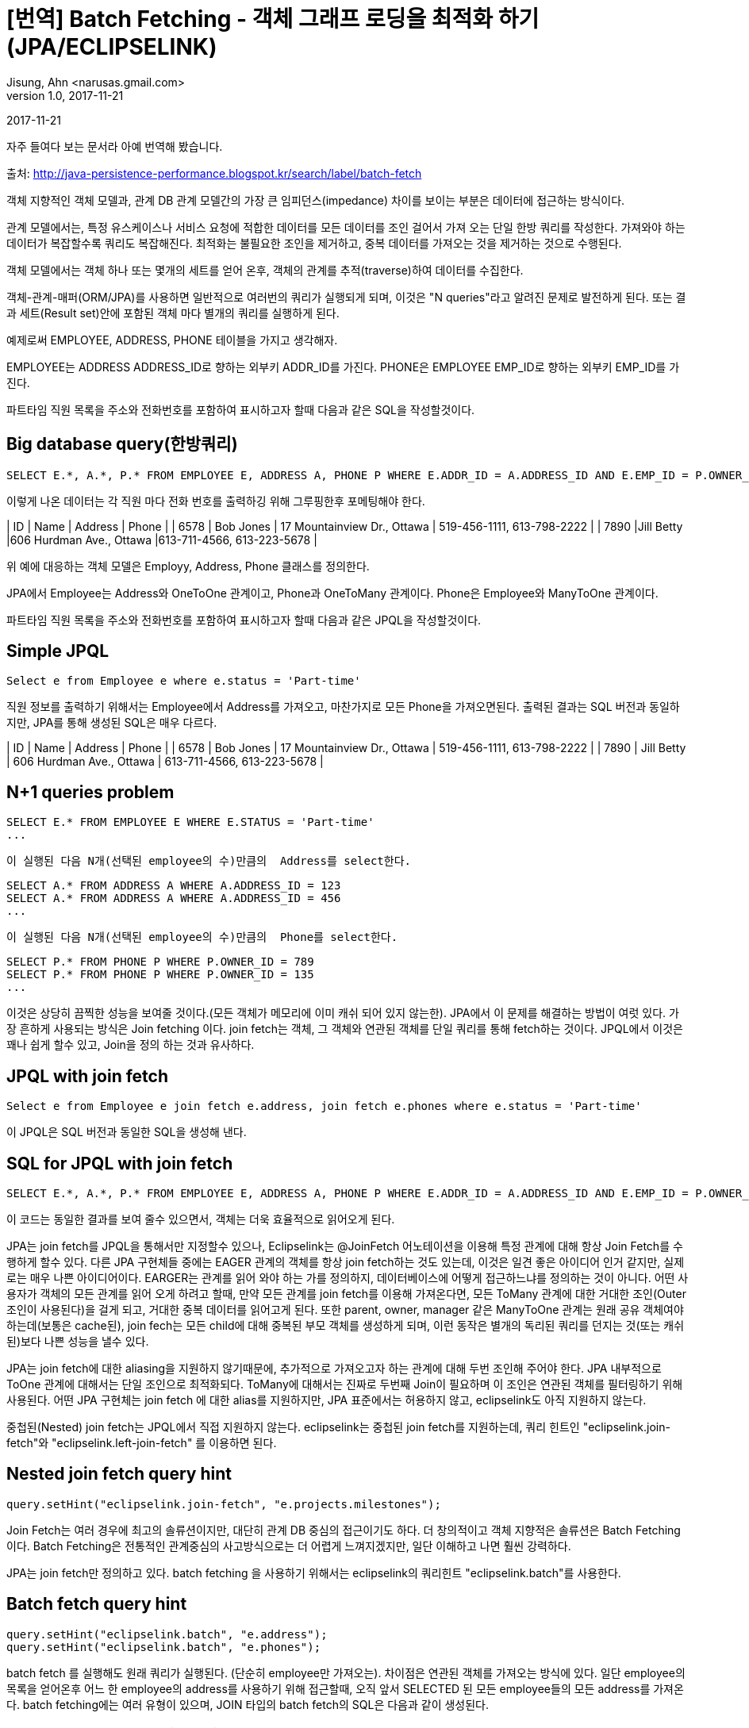 = [번역] Batch Fetching - 객체 그래프 로딩을 최적화 하기 (JPA/ECLIPSELINK)
Jisung, Ahn <narusas.gmail.com>
v1.0, 2017-11-21
:showtitle:
:page-navtitle: Eclipse link Batch Fetching 객체 그래프 로딩을 최적화 하기
:page-root: ../../../

{revdate}

자주 들여다 보는 문서라 아예 번역해 봤습니다.

출처: http://java-persistence-performance.blogspot.kr/search/label/batch-fetch


객체 지향적인 객체 모델과, 관계 DB 관계 모델간의 가장 큰 임피던스(impedance) 차이를 보이는 부분은 데이터에  접근하는 방식이다.

관계 모델에서는, 특정 유스케이스나 서비스 요청에 적합한 데이터를 모든 데이터를 조인 걸어서 가져 오는 단일 한방 쿼리를 작성한다. 가져와야 하는 데이터가 복잡할수록 쿼리도 복잡해진다. 최적화는 불필요한 조인을 제거하고, 중복 데이터를 가져오는 것을 제거하는 것으로 수행된다.

객체 모델에서는 객체 하나 또는 몇개의 세트를 얻어 온후, 객체의 관계를 추적(traverse)하여 데이터를 수집한다.

객체-관계-매퍼(ORM/JPA)를 사용하면 일반적으로 여러번의 쿼리가 실행되게 되며, 이것은 "N queries"라고 알려진 문제로 발전하게 된다. 또는 결과 세트(Result set)안에 포함된 객체 마다 별개의 쿼리를 실행하게 된다.

예제로써 EMPLOYEE, ADDRESS, PHONE 테이블을 가지고 생각해자.

EMPLOYEE는 ADDRESS ADDRESS_ID로 향하는 외부키 ADDR_ID를 가진다. PHONE은 EMPLOYEE EMP_ID로 향하는 외부키 EMP_ID를 가진다.

파트타임 직원 목록을 주소와 전화번호를 포함하여 표시하고자 할때 다음과 같은 SQL을 작성할것이다.

== Big database query(한방쿼리)
```
SELECT E.*, A.*, P.* FROM EMPLOYEE E, ADDRESS A, PHONE P WHERE E.ADDR_ID = A.ADDRESS_ID AND E.EMP_ID = P.OWNER_ID AND E.STATUS = 'Part-time'
```

이렇게 나온 데이터는 각 직원 마다 전화 번호를 출력하깅 위해 그루핑한후 포메팅해야 한다.

| ID | Name | Address | Phone |
| 6578 | Bob Jones | 17 Mountainview Dr., Ottawa | 519-456-1111, 613-798-2222 |
| 7890 |Jill Betty |606 Hurdman Ave., Ottawa |613-711-4566, 613-223-5678 |

위 예에 대응하는 객체 모델은 Employy, Address, Phone 클래스를 정의한다.

JPA에서 Employee는 Address와 OneToOne 관계이고, Phone과 OneToMany 관계이다. Phone은 Employee와 ManyToOne 관계이다.


파트타임 직원 목록을 주소와 전화번호를 포함하여 표시하고자 할때 다음과 같은 JPQL을 작성할것이다.


== Simple JPQL
```
Select e from Employee e where e.status = 'Part-time'
```

직원 정보를  출력하기 위해서는  Employee에서 Address를 가져오고, 마찬가지로 모든 Phone을 가져오면된다.  출력된 결과는 SQL 버전과 동일하지만, JPA를 통해 생성된  SQL은 매우 다르다.

| ID | Name | Address | Phone |
| 6578 | Bob Jones | 17 Mountainview Dr., Ottawa | 519-456-1111, 613-798-2222 |
| 7890 | Jill Betty | 606 Hurdman Ave., Ottawa | 613-711-4566, 613-223-5678 |


== N+1 queries problem

```
SELECT E.* FROM EMPLOYEE E WHERE E.STATUS = 'Part-time'
...
```
 이 실행된 다음 N개(선택된 employee의 수)만큼의  Address를 select한다.

```
SELECT A.* FROM ADDRESS A WHERE A.ADDRESS_ID = 123
SELECT A.* FROM ADDRESS A WHERE A.ADDRESS_ID = 456
...
```
 이 실행된 다음 N개(선택된 employee의 수)만큼의  Phone를 select한다.

```
SELECT P.* FROM PHONE P WHERE P.OWNER_ID = 789
SELECT P.* FROM PHONE P WHERE P.OWNER_ID = 135
...
```
이것은 상당히 끔찍한 성능을 보여줄 것이다.(모든 객체가 메모리에 이미 캐쉬 되어 있지 않는한). JPA에서 이 문제를 해결하는 방법이 여럿 있다. 가장 흔하게 사용되는 방식은 Join fetching 이다.
join fetch는 객체,  그 객체와 연관된 객체를 단일 쿼리를 통해 fetch하는 것이다.  JPQL에서 이것은 꽤나 쉽게 할수 있고, Join을 정의 하는 것과 유사하다.


== JPQL with join fetch

```
Select e from Employee e join fetch e.address, join fetch e.phones where e.status = 'Part-time'
```
이 JPQL은  SQL 버전과 동일한 SQL을 생성해 낸다.


== SQL for JPQL with join fetch

```
SELECT E.*, A.*, P.* FROM EMPLOYEE E, ADDRESS A, PHONE P WHERE E.ADDR_ID = A.ADDRESS_ID AND E.EMP_ID = P.OWNER_ID AND E.STATUS = 'Part-time'
```
이 코드는 동일한 결과를 보여 줄수 있으면서, 객체는 더욱 효율적으로 읽어오게 된다.

JPA는 join fetch를 JPQL을 통해서만 지정할수 있으나, Eclipselink는 @JoinFetch  어노테이션을 이용해 특정 관계에 대해 항상 Join Fetch를  수행하게 할수 있다.
다른 JPA 구현체들 중에는  EAGER 관계의 객체를 항상 join fetch하는 것도 있는데, 이것은 일견 좋은 아이디어 인거 같지만, 실제로는 매우 나쁜 아이디어이다.
EARGER는 관계를 읽어 와야 하는 가를 정의하지, 데이터베이스에 어떻게 접근하느냐를 정의하는 것이 아니다.
어떤 사용자가 객체의 모든 관계를 읽어 오게 하려고 할때, 만약 모든 관계를 join fetch를 이용해 가져온다면, 모든 ToMany 관계에 대한 거대한 조인(Outer 조인이 사용된다)을 걸게 되고, 거대한 중복 데이터를 읽어고게 된다.
또한 parent, owner, manager 같은 ManyToOne 관계는 원래 공유 객체여야 하는데(보통은 cache된), join fech는 모든 child에 대해 중복된 부모 객체를 생성하게 되며, 이런 동작은 별개의 독리된 쿼리를 던지는 것(또는 캐쉬된)보다 나쁜 성능을 낼수 있다.

JPA는 join fetch에 대한 aliasing을 지원하지 않기때문에, 추가적으로 가져오고자 하는 관계에 대해 두번 조인해 주어야 한다. JPA 내부적으로 ToOne 관계에 대해서는 단일 조인으로 최적화되다.
ToMany에 대해서는 진짜로 두번째 Join이 필요하며 이 조인은 연관된 객체를 필터링하기 위해 사용된다.
어떤 JPA 구현체는 join fetch 에 대한 alias를 지원하지만, JPA 표준에서는 허용하지 않고, eclipselink도 아직 지원하지 않는다.

중첩된(Nested) join fetch는 JPQL에서 직접 지원하지 않는다. eclipselink는 중첩된 join fetch를 지원하는데, 쿼리 힌트인 "eclipselink.join-fetch"와 "eclipselink.left-join-fetch" 를 이용하면 된다.

== Nested join fetch query hint
```
query.setHint("eclipselink.join-fetch", "e.projects.milestones");
```

Join Fetch는 여러 경우에 최고의 솔류션이지만, 대단히 관계 DB 중심의 접근이기도 하다.
더 창의적이고 객체 지향적은 솔류션은 Batch Fetching 이다. Batch Fetching은 전통적인 관계중심의 사고방식으로는 더 어렵게 느껴지겠지만, 일단 이해하고 나면 훨씬 강력하다.

JPA는 join fetch만 정의하고 있다. batch fetching 을 사용하기 위해서는 eclipselink의 쿼리힌트 "eclipselink.batch"를 사용한다.


== Batch fetch query hint

```
query.setHint("eclipselink.batch", "e.address");
query.setHint("eclipselink.batch", "e.phones");
```
batch fetch 를 실행해도 원래 쿼리가 실행된다. (단순히 employee만 가져오는). 차이점은 연관된 객체를 가져오는 방식에 있다.  일단 employee의 목록을 얻어온후 어느 한 employee의 address를 사용하기 위해 접근할때, 오직  앞서 SELECTED 된  모든 employee들의 모든 address를 가져온다.  batch fetching에는 여러 유형이 있으며,  JOIN 타입의 batch fetch의 SQL은 다음과 같이 생성된다.

== SQL for batch fetch (JOIN)

```
SELECT E.* FROM EMPLOYEE E WHERE E.STATUS = 'Part-time'
SELECT A.* FROM EMPLOYEE E, ADDRESS A WHERE E.ADDR_ID = A.ADDRESS_ID AND E.STATUS = 'Part-time'
SELECT P.* FROM EMPLOYEE E, PHONE P WHERE E.EMP_ID = P.OWNER_ID AND E.STATUS = 'Part-time'
```

처음 볼때 join fetch를 사용한 1개의 sql 대신 3개의 sql이 실행된것을 볼수 있다. 3개의 쿼리가 실행 되었으니 더 느릴 것이라고 생각하기 쉽지만, 실제로는 대부분의 경우에 더 빠르다.
1번 과  3번의 select의 차이는  거의 없다 (Pretty minimal).  최적화 되지 않은 예전 경우의 가장 큰 이슈가 N 번의 쿼리가 실행되는 것이였고, 그때는 차이가 100초가 1000초가 될수도 있었다.

batch fetching의 주요한 장점은 오직 필요한 정보만 select 된다는 것이다. join fetch의 경우, EMPLOYEE와 ADDRESS 의 데이터가 PHONE의 결과마다 중복 된다는 것이였다.
(역자주: 별도의 group by  나 distinct 를 주어서 해결할수도 있지만, 쿼리가 느려진다. )
ToMany 관계에서  이런 현상이 발생하며, 만약 여러개의 또는 중첩된 ToMany 관계를 읽어오려고 하면  얼어붙은것 처럼 될것이다.
예를 들어  직원의 프로젝트 목록을 join fetch하고, 각 프로젝트의 milestone을 join fetch할때,  직원당 5개의 프로젝트가 있고 프로젝트당 10개의 마일스톤이 있다고 하면 직원정보는 50배 중복된다(프로젝트 정보는 10배 중복된다)  복잡한 객체 모델이라면 이런 현상은 큰 이슈가 된다.

join fetching은 직원이 주소나 전화번호가 없는 경우를 처리 하기 위해 일반적으로  outer 조인을 사용해야 하다. outer 조인은 DB에서 일반적으로 비효율적으로 처리되며, 결과에 null인 row를 추가한다.

batch fetching은 만약 직원이 주소나 전화번호가 없다면, 그냥 batch fetch 결과에 없을 뿐이고 훨씬 적은 데이터를 읽어 오게 된다.
Batch fetching을 이용하면 ManyToOne 관계에서 distinct를 허용한다.
예를 들어 직원의 관리자가 batch fetch 된다면, distinct 는 유니크한 관리자가 select 되게 하고, 중복된 데이터를 읽어 오지 않게 한다.

JOIN batch fetch의 단점은 원래 쿼리가 여러번 실행 된다는 것이다. 만약 원래 쿼리가 비용이 비싼 쿼리라면 join fetch가 더 효율적일수 있다.
또다른 경우인, 단 하나의 결과만 select 한다면, batch fetch는 아무런 이익을 제공해주지 못하지만 join fetch는 쿼리를 단 한번만 실행하기 때문에 실행할 쿼리를 줄여줄수 있다.

Batch Fetching은 여러 형태가 있는데 Eclipselink 2.1에서는 JOIN, EXISTS,IN 3가지 타입을 지원한다. (BatchFetchType  enum에 정의 되어 있다.)
batch fetch 타입의 지정은 쿼리 힌트 "eclipselink.batch.type"을 통해 지정할수 있다.
관계에 대해 상상 batch fetching을 사용하고자 한다면 @BatchFetch 어노테이션을 붙여 주면 된다.

== Batch fetch query hints and annotations
```
query.setHint("eclipselink.batch.type", "EXISTS");
@BatchFetch(type=BatchFetchType.EXISTS)
```

EXISTS 옵션은 JOIN 옵션관 비슷하지만, Join 대신 exists와  sub-select 를 사용한다. 이 옵션의 장점은 lob이나 복잡한 쿼리를 에서 distinct 를 사용할 필요가 없다는 것이다.

== SQL for batch fetch (EXISTS)

```
SELECT E.* FROM EMPLOYEE E WHERE E.STATUS = 'Part-time'
SELECT A.* FROM ADDRESS A WHERE EXISTS (SELECT E.EMP_ID FROM EMPLOYEE E WHERE E.ADDR_ID = A.ADDRESS_ID AND E.STATUS = 'Part-time')
SELECT P.* FROM PHONE P WHERE EXISTS (SELECT E.EMP_ID FROM EMPLOYEE E, WHERE E.EMP_ID = P.OWNER_ID AND E.STATUS = 'Part-time')
```

IN 옵션은 JOIN이나 EXISTS옵션과 많이 다르다. IN 옵션은 원래 select 쿼리를 사용하지 않고, 대신 객체의 ID를 IN 구절을 이용해 사용한다.
IN 옵션의 장점은 원래 쿼리를 다시 실행할 필요가 없다는 것이고, 이것은 원래 쿼리가 복잡할수록 큰 이득을 준다.
IN 옵션은 페이징 기능도 지원하며, 다른 옵션이 무조건 전체 객체를 읽어 와야 하는 것에 비해  커서의 사용도 잘 지원한다.
Eclipselink에서 IN 옵션은 캐쉬도 지원하기 때문에 캐쉬에 없는 것만 IN에 넣어 가져 오기 때문에 더 적은 분량만 읽어 오게 된다.

IN 옵션의 이슈는 이미 읽어온 세트가 너무 많으면 IN 구절이 너무 커져서 DB에서 처리하는데 비효율적이 될수 있다는 것이다.
그리고 복합키가 문제가 될수 있다.  Eclipselink는 in 구절에서 복합키를 지원하하며 , Oracle같은 DB는 SQL 의 in 구절에서 복합키를 지원하지만 다른 DB에서는 IN 구절에서 복합키를 지원하지 않는 경우도 있다.
IN 옵션은 또한 SQL의 IN  파트가 동적으로 생성되는것이 지원되는 DB여야 한다.

== SQL for batch fetch (IN)
```
SELECT E.* FROM EMPLOYEE E WHERE E.STATUS = 'Part-time'
SELECT A.* FROM ADDRESS A WHERE A.ADDRESS_ID IN (1, 2, 5, ...)
SELECT P.* FROM PHONE P WHERE P.OWNER_ID IN (12, 10, 30, ...)
```

Batch fetching은 쿼리 힌트에 점(.) 표기를 이용해 중첩시킬수 있다.

== Nested batch fetch query hint

```
query.setHint("eclipselink.batch", "e.projects.milestones");
```

Batch fetching의 기능중 join fetch에서 제공되지  않는 것중에 하나가 바로 최적화된 트리 구조 읽기이다.  만약 트리구조에서 자식 관계에 @BatchFetch를 설정하면, 단일 쿼리가 각 레벨을 위해 실행된다.


자, 여태까지 설명한 내용이 무엇을 의미할까? 흠, 모든 환경과 유스케이스는 서로 다르며, 그렇기 때문에 모든 경우에 적합한 완전한 해결책은 없다는 것이다. 서로 다른 쿼리 최적화는 서로 다른 상황에 적합하다. 다음에 설명한 벤치마크 결과는 앞서 설명한 방식들의  잠재적인 성능 향상을 보여줄 것이다.


다음 벤치마크 결과는 로컬 네트워크 상의 저렴한 하드웨어에서 오라클을 java se 환경에서 단일 쓰래드로 구동시켜 나온 결과이다. 각 테스트는 60초간 실행 되었고, 실행된 횟수를 기록했다. 각 테스트는 5번 반복 했다. 최소/최대 값은 제외 했다. 숫자 자체는 별 의미가 없으며 각 방식에 대한 % 차이를 살펴 보기 바란다.

벤치마크에서는 최적화되지 않은 쿼리, join fetching, batch fetching을 적용했다.



== Simple run (fetch address, phoneNumbers)

| Query | Average (queries/minute) | %STD | %DIF (of standard) |
| standard | 5897 | 0.5% | 0 |
| join fetch| 14024| 1.1%| +137%|
| batch fetch (JOIN) | 11190 | 4.5% | +89% |
| batch fetch (EXISTS) | 13764 | 0.4% | +133% |
| batch fetch (IN) | 14341 | 0.6% | +143% |

첫번쨰 결과만 보면 join fetch가 상당히 좋아 보인다.  첫번째 테스트에서는 2개의 관계만 읽어 왔다. 더 많은 관계를 읽어 오면 어떻게 될까?

== Complex run (fetch address, phoneNumbers, projects, manager, managedEmployees, emailAddresses, responsibilities, jobTitle, degrees)


| Query | Average (queries/minute) | %STD | %DIF (of standard) |
| standard | 1438 | 0.7% | 0% |
| join fetch | 1121 | 0.4% | -22% |
| batch fetch (JOIN) | 3395 | 3.8% | +136% |
| batch fetch (EXISTS) | 3768 | 2.6% | +162% |
| batch fetch (IN) | 3893 | 0.5% | +170% |

두번째 테스트를 보면 join fetch의 문제점이 들어 난다. join fetch는 실제로는  최적화 되지 않는 쿼리보다 느려진다. (-22%). 이건 본질적으로 여러 테이블을 조인하면 더 많은 데이터를 가져와서 처리해야 하기 때문이다.  반면에  batch fetch는 여전히 우월한 성능을 보여준다.
